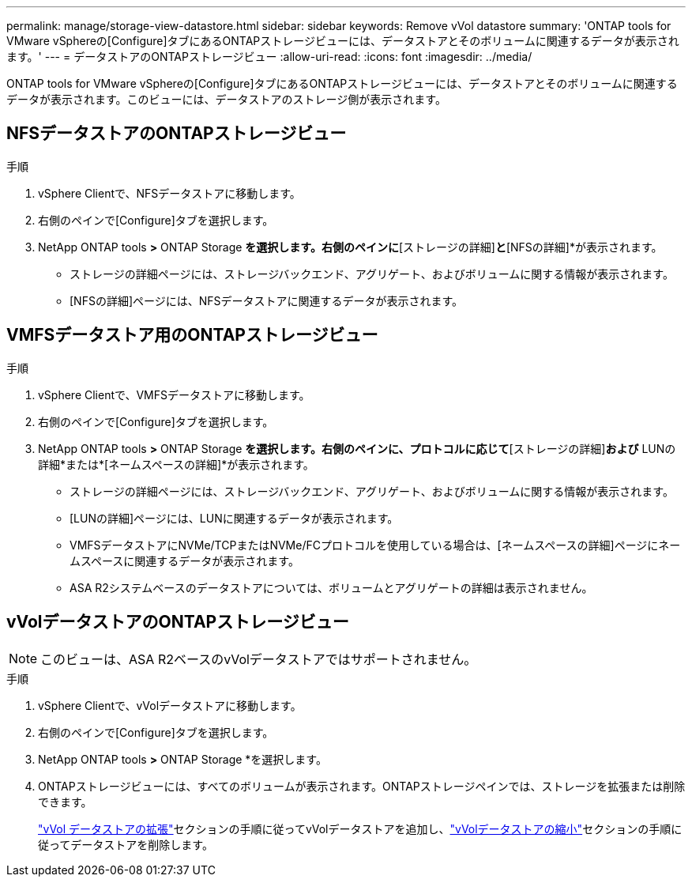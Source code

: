 ---
permalink: manage/storage-view-datastore.html 
sidebar: sidebar 
keywords: Remove vVol datastore 
summary: 'ONTAP tools for VMware vSphereの[Configure]タブにあるONTAPストレージビューには、データストアとそのボリュームに関連するデータが表示されます。' 
---
= データストアのONTAPストレージビュー
:allow-uri-read: 
:icons: font
:imagesdir: ../media/


[role="lead"]
ONTAP tools for VMware vSphereの[Configure]タブにあるONTAPストレージビューには、データストアとそのボリュームに関連するデータが表示されます。このビューには、データストアのストレージ側が表示されます。



== NFSデータストアのONTAPストレージビュー

.手順
. vSphere Clientで、NFSデータストアに移動します。
. 右側のペインで[Configure]タブを選択します。
. NetApp ONTAP tools *>* ONTAP Storage *を選択します。右側のペインに*[ストレージの詳細]*と*[NFSの詳細]*が表示されます。
+
** ストレージの詳細ページには、ストレージバックエンド、アグリゲート、およびボリュームに関する情報が表示されます。
** [NFSの詳細]ページには、NFSデータストアに関連するデータが表示されます。






== VMFSデータストア用のONTAPストレージビュー

.手順
. vSphere Clientで、VMFSデータストアに移動します。
. 右側のペインで[Configure]タブを選択します。
. NetApp ONTAP tools *>* ONTAP Storage *を選択します。右側のペインに、プロトコルに応じて*[ストレージの詳細]*および* LUNの詳細*または*[ネームスペースの詳細]*が表示されます。
+
** ストレージの詳細ページには、ストレージバックエンド、アグリゲート、およびボリュームに関する情報が表示されます。
** [LUNの詳細]ページには、LUNに関連するデータが表示されます。
** VMFSデータストアにNVMe/TCPまたはNVMe/FCプロトコルを使用している場合は、[ネームスペースの詳細]ページにネームスペースに関連するデータが表示されます。
** ASA R2システムベースのデータストアについては、ボリュームとアグリゲートの詳細は表示されません。






== vVolデータストアのONTAPストレージビュー


NOTE: このビューは、ASA R2ベースのvVolデータストアではサポートされません。

.手順
. vSphere Clientで、vVolデータストアに移動します。
. 右側のペインで[Configure]タブを選択します。
. NetApp ONTAP tools *>* ONTAP Storage *を選択します。
. ONTAPストレージビューには、すべてのボリュームが表示されます。ONTAPストレージペインでは、ストレージを拡張または削除できます。
+
link:../manage/expand-storage-of-vvol-datastore.html["vVol データストアの拡張"]セクションの手順に従ってvVolデータストアを追加し、link:../manage/remove-storage-from-a-vvols-datastore.html["vVolデータストアの縮小"]セクションの手順に従ってデータストアを削除します。


